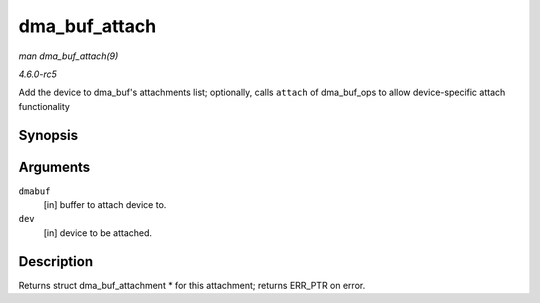 .. -*- coding: utf-8; mode: rst -*-

.. _API-dma-buf-attach:

==============
dma_buf_attach
==============

*man dma_buf_attach(9)*

*4.6.0-rc5*

Add the device to dma_buf's attachments list; optionally, calls
``attach`` of dma_buf_ops to allow device-specific attach
functionality


Synopsis
========

.. c:function:: struct dma_buf_attachment * dma_buf_attach( struct dma_buf * dmabuf, struct device * dev )

Arguments
=========

``dmabuf``
    [in] buffer to attach device to.

``dev``
    [in] device to be attached.


Description
===========

Returns struct dma_buf_attachment * for this attachment; returns
ERR_PTR on error.


.. ------------------------------------------------------------------------------
.. This file was automatically converted from DocBook-XML with the dbxml
.. library (https://github.com/return42/sphkerneldoc). The origin XML comes
.. from the linux kernel, refer to:
..
.. * https://github.com/torvalds/linux/tree/master/Documentation/DocBook
.. ------------------------------------------------------------------------------

